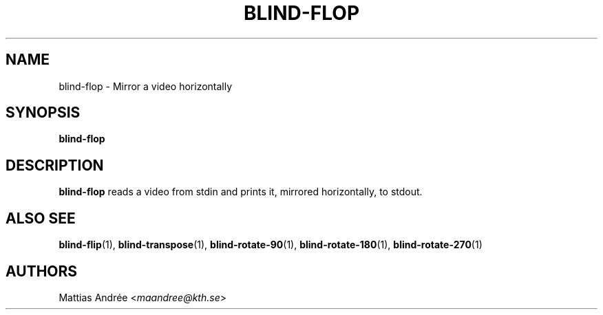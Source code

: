 .TH BLIND-FLOP 1 blind
.SH NAME
blind-flop - Mirror a video horizontally
.SH SYNOPSIS
.B blind-flop
.SH DESCRIPTION
.B blind-flop
reads a video from stdin and prints it, mirrored
horizontally, to stdout.
.SH ALSO SEE
.BR blind-flip (1),
.BR blind-transpose (1),
.BR blind-rotate-90 (1),
.BR blind-rotate-180 (1),
.BR blind-rotate-270 (1)
.SH AUTHORS
Mattias Andrée
.RI < maandree@kth.se >
